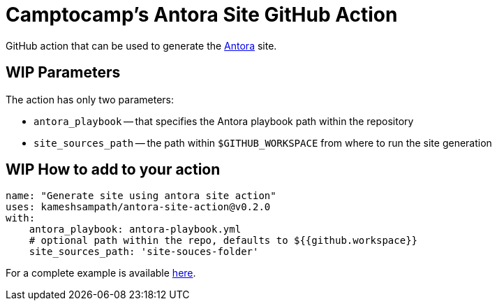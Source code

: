 = Camptocamp's Antora Site GitHub Action

GitHub action that can be used to generate the https://antora.org/[Antora] site.

== WIP Parameters

The action has only two parameters:
 
* `antora_playbook` -- that specifies the Antora playbook path within the repository
* `site_sources_path` -- the path within `$GITHUB_WORKSPACE` from where to run the site generation

== WIP How to add to your action

[source,yaml]
----
name: "Generate site using antora site action"
uses: kameshsampath/antora-site-action@v0.2.0
with:
    antora_playbook: antora-playbook.yml
    # optional path within the repo, defaults to ${{github.workspace}}
    site_sources_path: 'site-souces-folder'
----

For a complete example is available https://github.com/kameshsampath/antora-test-site[here].


